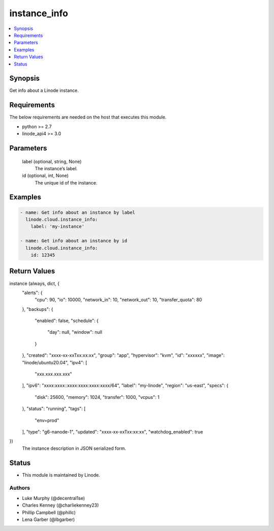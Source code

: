 .. _instance_info_module:


instance_info
=============

.. contents::
   :local:
   :depth: 1


Synopsis
--------

Get info about a Linode instance.



Requirements
------------
The below requirements are needed on the host that executes this module.

- python >= 2.7
- linode_api4 >= 3.0



Parameters
----------

  label (optional, string, None)
    The instance’s label.


  id (optional, int, None)
    The unique id of the instance.









Examples
--------

.. code-block:: yaml+jinja

    
    - name: Get info about an instance by label
      linode.cloud.instance_info:
        label: 'my-instance'
        
    - name: Get info about an instance by id
      linode.cloud.instance_info:
        id: 12345



Return Values
-------------

instance (always, dict, {
 "alerts": {
  "cpu": 90,
  "io": 10000,
  "network_in": 10,
  "network_out": 10,
  "transfer_quota": 80
 },
 "backups": {
  "enabled": false,
  "schedule": {
   "day": null,
   "window": null
  }
 },
 "created": "xxxx-xx-xxTxx:xx:xx",
 "group": "app",
 "hypervisor": "kvm",
 "id": "xxxxxx",
 "image": "linode/ubuntu20.04",
 "ipv4": [
  "xxx.xxx.xxx.xxx"
 ],
 "ipv6": "xxxx:xxxx::xxxx:xxxx:xxxx:xxxx/64",
 "label": "my-linode",
 "region": "us-east",
 "specs": {
  "disk": 25600,
  "memory": 1024,
  "transfer": 1000,
  "vcpus": 1
 },
 "status": "running",
 "tags": [
  "env=prod"
 ],
 "type": "g6-nanode-1",
 "updated": "xxxx-xx-xxTxx:xx:xx",
 "watchdog_enabled": true
})
  The instance description in JSON serialized form.





Status
------




- This module is maintained by Linode.



Authors
~~~~~~~

- Luke Murphy (@decentral1se)
- Charles Kenney (@charliekenney23)
- Phillip Campbell (@phillc)
- Lena Garber (@lbgarber)


